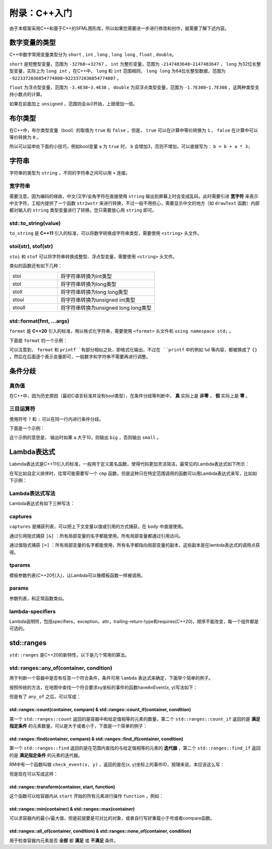 附录：C++入门
=======

由于本框架采用C++和基于C++的SFML图形库，所以如果您需要进一步进行修改和创作，就需要了解下述内容。

数字变量的类型
~~~~~~~~~~~~~~~~

C++中数字常用变量类型分为 ``short`` , ``int`` , ``long`` , ``long long`` , ``float`` , ``double``。

``short`` 是短整型变量，范围为 ``-32768~+32767`` ， ``int`` 为整形变量，范围为 ``-2147483648~2147483647`` ， ``long`` 为32位长整型变量，实际上为 ``long int`` ，在C++中， ``long`` 和 ``int`` 范围相同， ``long long`` 为64位长整型数据，范围为 ``-9223372036854774808~9223372036854774807`` 。

``float`` 为浮点型变量，范围为 ``-3.4E38~3.4E38`` ， ``double`` 为双浮点类型变量，范围为 ``-1.7E308~1.7E308`` ，这两种类型支持小数点的计算。

如果在前面加上 ``unsigned`` ，范围则会从0开始，上限增加一倍。

布尔类型
~~~~~~~~~~

在C++中，布尔类型变量（bool）的取值为 ``true`` 和 ``false`` ，但是， ``true`` 可以在计算中等价转换为 ``1`` ， ``false`` 在计算中可以等价转换为 ``0`` 。

所以可以延申处下面的小技巧，例如bool变量 ``a`` 为 ``true`` 时， ``b`` 会增加3，否则不增加，可以直接写为： ``b = b + a * 3;`` 

字符串
~~~~~~~~~

字符串的类型为 ``string`` ，不同的字符串之间可以用 ``+`` 连接。

宽字符串
-------------

需要注意，因为编码的缘故，中文/汉字/全角字符在直接使用 ``string`` 输出到屏幕上时会变成乱码，此时需要引进 **宽字符** 来表示中文字符，工程内提供了一个函数 ``str2wstr`` 来进行转换，不过一般不用担心，需要显示中文的地方（如 ``drawText`` 函数）内部都对输入的 ``string`` 类型变量进行了转换，您只需要放心用 ``string`` 即可。

std::to_string(value)
-------------------------

``to_string`` 是 **C++11** 引入的标准，可以将数字转换成字符串类型，需要使用 ``<string>`` 头文件。

stoi(str), stof(str)
--------------------------

``stoi`` 和 ``stof`` 可以将字符串转换成整型、浮点型变量，需要使用 ``<string>`` 头文件。

类似的函数还有如下几种：

.. csv-table:: 
    :widths: 50, 100

    "stoi", "将字符串转换为int类型"
    "stol", "将字符串转换为long类型"
    "stoll", "将字符串转换为long long类型"
    "stoui", "将字符串转换为unsigned int类型"
    "stoull", "将字符串转换为unsigned long long类型"

std::format(fmt, ...args)
------------------------------

``format`` 是 **C++20** 引入的标准，用以格式化字符串，需要使用 ``<format>`` 头文件和 ``using namespace std;`` 。

下面是 ``format`` 的一个示例：

.. code-block:: cpp
    :linenos:

    int a = 3, b = 4;
    std::cout << std::format("a={},b={}", a, b) << endl;

可以注意到， ``format`` 和 ``printf``有部分相似之处，即格式化输出，不过在 ``printf`` 中的例如 ``%d`` 等内容，都被换成了 ``{}`` ，然后在后面逐个表示变量即可，一般数字和字符串不需要再进行调整。

条件分歧
~~~~~~~~~~~

真伪值
----------

在C++中，因为历史原因（最初C语言标准并没有bool类型），在条件分歧等判断中， **真** 实际上是 **非零** ， **假** 实际上是 **零** 。

三目运算符
-------------

使用符号 ``?`` 和 ``:`` 可以在同一行内进行条件分歧。

下面是一个示例：

.. code-block:: cpp
    :linenos:

    int a = 3;
    std::cout << (a > 10 ? "big" : "small") << endl;

这个示例的意思是， 输出时如果 ``a`` 大于10，则输出 ``big`` ，否则输出 ``small`` 。

Lambda表达式
~~~~~~~~~~~~~~~

Labmda表达式是C++11引入的标准，一般用于定义匿名函数，使得代码更加灵活简洁，最常见的Lambda表达式如下所示：

.. code-block:: cpp
    :linenos:

    auto plus = [] (int v1, int v2) -> int { return v1 + v2; }
    int sum = plus(1, 2);

在写比如自定义排序时，往常可能需要写一个 ``cmp`` 函数，但是这种只在特定范围调用的函数可以用Lambda表达式来写，比如如下示例：

.. code-block:: cpp
    :linenos:

    struct Item
    {
        Item(int aa, int bb) : a(aa), b(bb) {} 
        int a;
        int b;
    };
        
    int main()
    {
        std::vector<Item> vec;
        vec.push_back(Item(1, 19));
        vec.push_back(Item(10, 3));
        vec.push_back(Item(3, 7));
        vec.push_back(Item(8, 12));
        vec.push_back(Item(2, 1));

        // 根据Item中成员a升序排序
        std::sort(vec.begin(), vec.end(),
            [] (const Item& v1, const Item& v2) { return v1.a < v2.a; });

        // 打印vec中的item成员
        std::for_each(vec.begin(), vec.end(),
            [] (const Item& item) { std::cout << item.a << " " << item.b << std::endl; });
        return 0;
    }

Lambda表达式写法
--------------------

Lambda表达式有如下三种写法：

.. code-block:: cpp
    :linenos:

    [captures]<tparams>(params) lambda-specifiers {body};
    [captures](params) lambda-specifiers {body};
    [captures](params) {body};

captures
-------------

``captures`` 是捕获列表，可以把上下文变量以值或引用的方式捕获，在 ``body`` 中直接使用。

通过引用隐式捕获 ``[&]`` ：所有局部变量的名字都能使用，所有局部变量都通过引用访问。

通过值隐式捕获 ``[=]`` ：所有局部变量的名字都能使用，所有名字都指向局部变量的副本，这些副本是在lambda表达式的调用点获得。

tparams
------------

模板参数列表(C++20引入)，让Lambda可以像模板函数一样被调用。

params
-----------

参数列表，和正常函数类似。

lambda-specifiers
----------------------

Lambda说明符，包括specifiers，exception，attr，trailing-return-type和requires(C++20)，顺序不能改变，每一个组件都是可选的。

std::ranges
~~~~~~~~~~~~~~~

``std::ranges`` 是C++20的新特性，以下是几个常用的算法。

std::ranges::any_of(container, condition)
-----------------------------------------------

用于判断一个容器中是否有任意一个符合条件，条件可用 ``lambda`` 表达式来确定，下面举个简单的例子。

按照传统的方法，在地图中查找一个符合要求xy坐标的事件的函数haveAnEvent(x, y)写法如下：

.. code-block:: cpp
    :linenos:

    for (auto ev : mapEvents)
        if (ev.x == x && ev.y == y)
            return true;
    return false;

但是有了 ``any_of`` 之后，可以写成：

.. code-block:: cpp
    :linenos:

    return ranges::any_of(mapEvents, [&](auto ev){
        return (ev.x == x && ev.y == y);
    });

std::ranges::count(container, compare) & std::ranges::count_if(container, condition)
^^^^^^^^^^^^^^^^^^^^^^^^^^^^^^^^^^^^^^^^^^^^^^^^^^^^^^^^^^^^^^^^^^^^^^^^^^^^^^^^^^^^^^^^^^

第一个 ``std::ranges::count`` 返回的是容器中和给定值相等的元素的数量，第二个 ``std::ranges::count_if`` 返回的是 **满足指定条件** 的元素数量，可以是大于或者小于，下面是一个简单的例子：

.. code-block:: cpp
    :linenos:

    std::vector<int> numbers = {1, 2, 3, 2, 4, 2, 5};
    int valueToCount = 2;
    int count = std::ranges::count(numbers, valueToCount);
    std::cout << "Count of " << valueToCount << " is: " << count << std::endl;

.. code-block:: cpp
    :linenos:

    std::vector<int> numbers = {1, 2, 3, 4, 5, 6, 7};
    int threshold = 3;
    auto condition = [threshold](int x) {
        return x > threshold;
    };
    int count = std::ranges::count_if(numbers, condition);
    std::cout << "Count of elements greater than " << threshold << " is: " << count << std::endl;


std::ranges::find(container, compare) & std::ranges::find_if(container, condition)
^^^^^^^^^^^^^^^^^^^^^^^^^^^^^^^^^^^^^^^^^^^^^^^^^^^^^^^^^^^^^^^^^^^^^^^^^^^^^^^^^^^^^^^^

第一个 ``std::ranges::find`` 返回的是在范围内查找的与给定值相等的元素的 **迭代器** ，第二个 ``std::ranges::find_if`` 返回的是 **满足指定条件** 的元素的迭代器。

RM中有一个函数叫做 ``check_event(x, y)`` ，返回的是在(x, y)坐标上的事件ID，按理来说，本应该这么写：

.. code-block:: cpp
    :linenos:

    for (auto ev : mapEvents)
        if (ev.x == x && ev.y == y)
            return ev.ID;
    return -1;

但是现在可以写成这样：

.. code-block:: cpp
    :linenos:

    auto ev = ranges::find_if(mapEvents, [&](auto ev) {
        return ev.x == x && ev.y ==y;
    });
    return ev == mapEvents.end() ? -1 : ev->ID;

std::ranges::transform(container, start, function)
^^^^^^^^^^^^^^^^^^^^^^^^^^^^^^^^^^^^^^^^^^^^^^^^^^^^^^^^

这个函数可以给容器内从 ``start`` 开始的所有元素进行操作 ``function`` ，例如：

.. code-block:: cpp
    :linenos:

    std::vector<int> numbers = {1, 2, 3, 4, 5};
    std::vector<int> squaredNumbers(numbers.size());
    // 使用 std::ranges::transform 对每个元素进行平方操作
    std::ranges::transform(numbers, squaredNumbers.begin(), [](int x) {
        return x * x;
    });
    // 打印转换后的结果
    for (int square : squaredNumbers) {
        std::cout << square << " ";
    }

std::ranges::min(container) & std::ranges::max(container)
^^^^^^^^^^^^^^^^^^^^^^^^^^^^^^^^^^^^^^^^^^^^^^^^^^^^^^^^^^^^^^

可以求容器内的最小/最大值，但是前提要是可对比的对象，或者自行写好重载小于号或者compare函数。

std::ranges::all_of(container, condition) & std::ranges::none_of(container, condition)
^^^^^^^^^^^^^^^^^^^^^^^^^^^^^^^^^^^^^^^^^^^^^^^^^^^^^^^^^^^^^^^^^^^^^^^^^^^^^^^^^^^^^^^^^^^^

用于检查容器内元素是否 **全部** 都 **满足** 或 **不满足** 条件。
